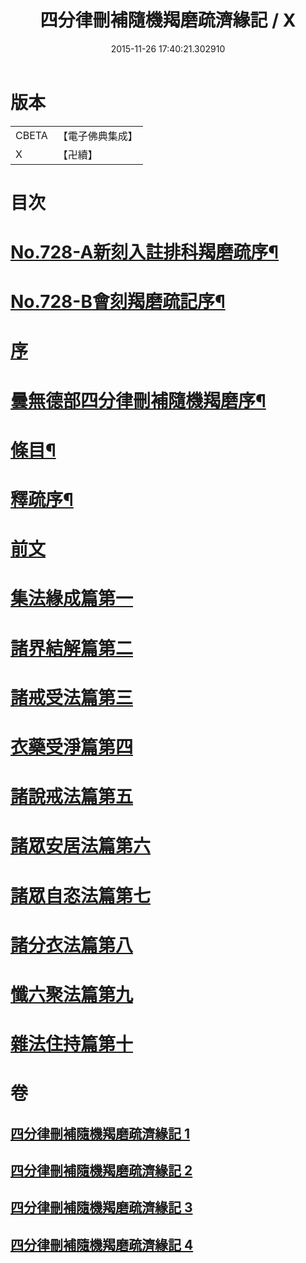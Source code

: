 #+TITLE: 四分律刪補隨機羯磨疏濟緣記 / X
#+DATE: 2015-11-26 17:40:21.302910
* 版本
 |     CBETA|【電子佛典集成】|
 |         X|【卍續】    |

* 目次
* [[file:KR6k0158_001.txt::001-0080a1][No.728-A新刻入註排科羯磨疏序¶]]
* [[file:KR6k0158_001.txt::0080c2][No.728-B會刻羯磨疏記序¶]]
* [[file:KR6k0158_001.txt::0081b3][序]]
* [[file:KR6k0158_001.txt::0081c2][曇無德部四分律刪補隨機羯磨序¶]]
* [[file:KR6k0158_001.txt::0082a10][條目¶]]
* [[file:KR6k0158_001.txt::0083b16][釋疏序¶]]
* [[file:KR6k0158_001.txt::0087a13][前文]]
* [[file:KR6k0158_001.txt::0105b3][集法緣成篇第一]]
* [[file:KR6k0158_002.txt::0148b11][諸界結解篇第二]]
* [[file:KR6k0158_002.txt::0181b20][諸戒受法篇第三]]
* [[file:KR6k0158_004.txt::004-0286a3][衣藥受淨篇第四]]
* [[file:KR6k0158_004.txt::0302c13][諸說戒法篇第五]]
* [[file:KR6k0158_004.txt::0308b11][諸眾安居法篇第六]]
* [[file:KR6k0158_004.txt::0325a10][諸眾自恣法篇第七]]
* [[file:KR6k0158_004.txt::0328a22][諸分衣法篇第八]]
* [[file:KR6k0158_004.txt::0330c3][懺六聚法篇第九]]
* [[file:KR6k0158_004.txt::0343c5][雜法住持篇第十]]
* 卷
** [[file:KR6k0158_001.txt][四分律刪補隨機羯磨疏濟緣記 1]]
** [[file:KR6k0158_002.txt][四分律刪補隨機羯磨疏濟緣記 2]]
** [[file:KR6k0158_003.txt][四分律刪補隨機羯磨疏濟緣記 3]]
** [[file:KR6k0158_004.txt][四分律刪補隨機羯磨疏濟緣記 4]]
